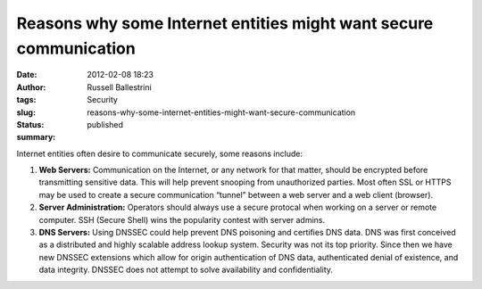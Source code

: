 Reasons why some Internet entities might want secure communication
##################################################################
:date: 2012-02-08 18:23
:author: Russell Ballestrini
:tags: Security
:slug: reasons-why-some-internet-entities-might-want-secure-communication
:status: published
:summary:

Internet entities often desire to communicate securely, some reasons include:

#. **Web Servers:** Communication on the Internet, or any network for that
   matter, should be encrypted before transmitting sensitive data. This
   will help prevent snooping from unauthorized parties. Most often SSL or
   HTTPS may be used to create a secure communication “tunnel” between a
   web server and a web client (browser).

#. **Server Administration:** 
   Operators should always use a secure protocal when working on a server or remote computer.
   SSH (Secure Shell) wins the popularity contest with server admins.

#. **DNS Servers:**
   Using DNSSEC could help prevent DNS poisoning and certifies DNS data.
   DNS was first conceived as a distributed and highly scalable address lookup system.
   Security was not its top priority.
   Since then we have new DNSSEC extensions which allow for origin authentication of DNS data,
   authenticated denial of existence, and data integrity.
   DNSSEC does not attempt to solve availability and confidentiality.
